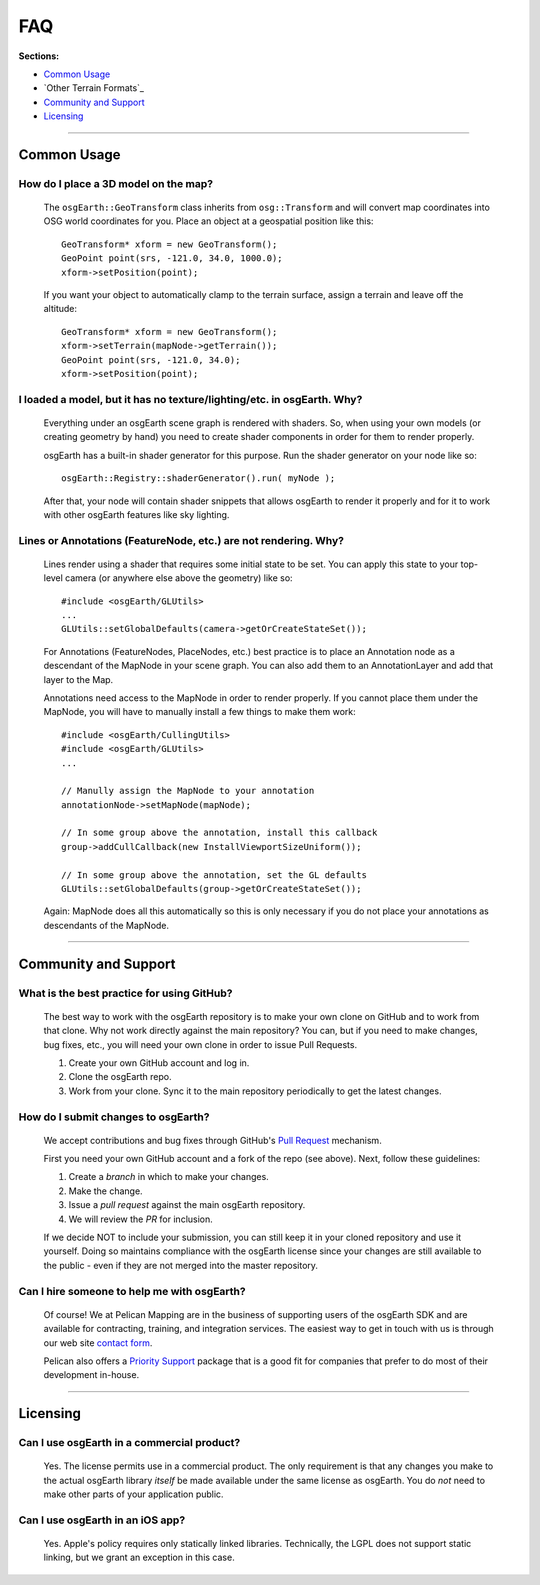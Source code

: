 FAQ
===

**Sections:**

* `Common Usage`_
* `Other Terrain Formats`_
* `Community and Support`_
* `Licensing`_


----

Common Usage
------------

How do I place a 3D model on the map?
.....................................

    The ``osgEarth::GeoTransform`` class inherits from ``osg::Transform``
    and will convert map coordinates into OSG world coordinates for you.
    Place an object at a geospatial position like this::

        GeoTransform* xform = new GeoTransform();
        GeoPoint point(srs, -121.0, 34.0, 1000.0);
        xform->setPosition(point);

    If you want your object to automatically clamp to the terrain surface,
    assign a terrain and leave off the altitude::

        GeoTransform* xform = new GeoTransform();
        xform->setTerrain(mapNode->getTerrain());
        GeoPoint point(srs, -121.0, 34.0);
        xform->setPosition(point);


I loaded a model, but it has no texture/lighting/etc. in osgEarth. Why?
.....................................................................

    Everything under an osgEarth scene graph is rendered with shaders.
    So, when using your own models (or creating geometry by hand) you 
    need to create shader components in order for them to render properly.

    osgEarth has a built-in shader generator for this purpose. Run the
    shader generator on your node like so::

        osgEarth::Registry::shaderGenerator().run( myNode );

    After that, your node will contain shader snippets that allows osgEarth
    to render it properly and for it to work with other osgEarth features
    like sky lighting.


Lines or Annotations (FeatureNode, etc.) are not rendering. Why?
................................................................

    Lines render using a shader that requires some initial state to be set.
    You can apply this state to your top-level camera (or anywhere else 
    above the geometry) like so::

        #include <osgEarth/GLUtils>
        ...
        GLUtils::setGlobalDefaults(camera->getOrCreateStateSet());

    For Annotations (FeatureNodes, PlaceNodes, etc.) best practice is to place
    an Annotation node as a descendant of the MapNode in your scene graph.
    You can also add them to an AnnotationLayer and add that layer to the Map.

    Annotations need access to the MapNode in order to render properly. If you 
    cannot place them under the MapNode, you will have to manually install a few
    things to make them work::

        #include <osgEarth/CullingUtils>
        #include <osgEarth/GLUtils>
        ...

        // Manully assign the MapNode to your annotation
        annotationNode->setMapNode(mapNode);

        // In some group above the annotation, install this callback
        group->addCullCallback(new InstallViewportSizeUniform());

        // In some group above the annotation, set the GL defaults
        GLUtils::setGlobalDefaults(group->getOrCreateStateSet());

    Again: MapNode does all this automatically so this is only necessary if you do
    not place your annotations as descendants of the MapNode.


----

Community and Support
---------------------

What is the best practice for using GitHub?
...........................................

	The best way to work with the osgEarth repository is to make your own clone on GitHub
	and to work from that clone. Why not work directly against the main repository? You
	can, but if you need to make changes, bug fixes, etc., you will need your own clone
	in order to issue Pull Requests.
	
	1. Create your own GitHub account and log in.
	2. Clone the osgEarth repo.
	3. Work from your clone. Sync it to the main repository periodically to get the
	   latest changes.


How do I submit changes to osgEarth?
....................................

	We accept contributions and bug fixes through GitHub's `Pull Request`_ mechanism.

	First you need your own GitHub account and a fork of the repo (see above). Next,
	follow these guidelines:
	
	1. Create a *branch* in which to make your changes.
	2. Make the change.
	3. Issue a *pull request* against the main osgEarth repository.
	4. We will review the *PR* for inclusion.

	If we decide NOT to include your submission, you can still keep it in your cloned
	repository and use it yourself. Doing so maintains compliance with the osgEarth
	license since your changes are still available to the public - even if they are
	not merged into the master repository.
	
.. _Pull Request:   https://help.github.com/articles/using-pull-requests


Can I hire someone to help me with osgEarth?
............................................

    Of course! We at Pelican Mapping are in the business of supporting users of
    the osgEarth SDK and are available for contracting, training, and integration
    services. The easiest way to get in touch with us is through our web site
    `contact form`_.
    
    Pelican also offers a `Priority Support`_ package that is a good fit for 
    companies that prefer to do most of their development in-house.
    
.. _contact form:     http://pelicanmapping.com/?page_id=2
.. _Priority Support: http://web.pelicanmapping.com/priority-support/


----

Licensing
---------

Can I use osgEarth in a commercial product?
...........................................

	Yes. The license permits use in a commercial product. The only requirement is that
	any changes you make to the actual osgEarth library *itself* be made available
	under the same license as osgEarth. You do *not* need to make other parts of your
	application public.


Can I use osgEarth in an iOS app?
.................................

	Yes. Apple's policy requires only statically linked libraries. Technically, the
	LGPL does not support static linking, but we grant an exception in this case.
